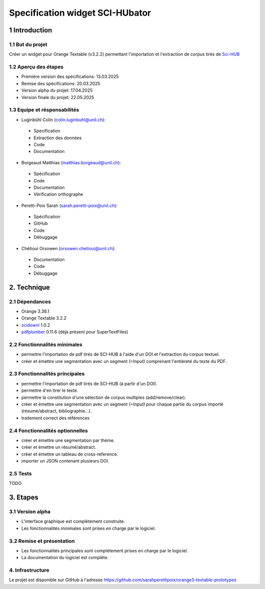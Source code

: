 ############################
Specification widget SCI-HUbator
############################

1 Introduction
**************

1.1 But du projet
=================
Créer un widget pour Orange Textable (v3.2.2) permettant l'importation et l'extraction de corpus tirés de `Sci-HUB <https://www.sci-hub.se/>`_

1.2 Aperçu des étapes
=====================
* Première version des spécifications: 13.03.2025
* Remise des spécifications: 20.03.2025
* Version alpha du projet: 17.04.2025
* Version finale du projet: 22.05.2025

1.3 Equipe et résponsabilités
==============================

* Luginbühl Colin (`colin.luginbuhl@unil.ch`_):

.. _colin.luginbuhl@unil.ch: mailto:colin.luginbuhl@unil.ch

    - Specification
    - Extraction des données
    - Code
    - Documentation

* Borgeaud Matthias (`matthias.borgeaud@unil.ch`_):

.. _matthias.borgeaud@unil.ch: mailto:matthias.borgeaud@unil.ch

    - Spécification
    - Code
    - Documentation
    - Vérification orthographe

* Peretti-Poix Sarah (`sarah.peretti-poix@unil.ch`_):

.. _sarah.peretti-poix@unil.ch: mailto:sarah.peretti-poix@unil.ch

    - Spécification
    - GitHub
    - Code
    - Débuggage

* Chétioui Orsowen (`orsowen.chetioui@unil.ch`_):

.. _orsowen.chetioui@unil.ch: mailto:orsowen.chetioui@unil.ch

    - Documentation
    - Code
    - Débuggage

2. Technique
************

2.1 Dépendances
===============
* Orange 3.38.1
* Orange Textable 3.2.2
* `scidownl <https://pypi.org/project/scidownl/>`_ 1.0.2
* `pdfplumber <https://github.com/jsvine/pdfplumber>`_ 0.11.6 (déjà présent pour SuperTextFiles)


2.2 Fonctionnalités minimales
=============================

.. image:: images/scihubator_minimal.png

* permettre l'importation de pdf tirés de SCI-HUB à l'aide d'un DOI et l'extraction du corpus textuel.
* créer et émettre une segmentation avec un segment (=Input) comprenant l'entièreté du texte du PDF.

2.3 Fonctionnalités principales
===============================

.. image:: images/scihubator_principal.png

* permettre l'importation de pdf tirés de SCI-HUB (à partir d'un DOI).
* permettre d'en tirer le texte.
* permettre la constitution d'une sélection de corpus multiples (add/remove/clear).
* créer et émettre une segmentation avec un segment (=Input) pour chaque partie du corpus importé (résumé/abstract, bibliographie...).
* traitement correct des références

2.4 Fonctionnalités optionnelles
================================
* créer et émettre une segmentation par thème.
* créer et émettre un résumé/abstract.
* créer et émettre un tableau de cross-reference.
* importer un JSON contenant plusieurs DOI.

2.5 Tests
=========

TODO

3. Etapes
*********

3.1 Version alpha
=================
* L'interface graphique est complètement construite.
* Les fonctionnalités minimales sont prises en charge par le logiciel.

3.2 Remise et présentation
==========================
* Les fonctionnalités principales sont complétement prises en charge par le logiciel.
* La documentation du logiciel est complète.


4. Infrastructure
=================
Le projet est disponible sur GitHub à l'adresse `https://github.com/sarahperettipoix/orange3-textable-prototypes
<https://github.com/sarahperettipoix/orange3-textable-prototypes>`_
